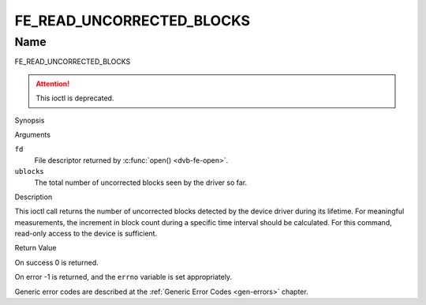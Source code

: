 .. -*- coding: utf-8; mode: rst -*-

.. _FE_READ_UNCORRECTED_BLOCKS:

**************************
FE_READ_UNCORRECTED_BLOCKS
**************************

Name
====

FE_READ_UNCORRECTED_BLOCKS

.. attention:: This ioctl is deprecated.

Synopsis

.. c:function:: int ioctl( int fd, FE_READ_UNCORRECTED_BLOCKS, uint32_t *ublocks)
    :name: FE_READ_UNCORRECTED_BLOCKS


Arguments

``fd``
    File descriptor returned by :c:func:`open() <dvb-fe-open>`.

``ublocks``
    The total number of uncorrected blocks seen by the driver so far.


Description

This ioctl call returns the number of uncorrected blocks detected by the
device driver during its lifetime. For meaningful measurements, the
increment in block count during a specific time interval should be
calculated. For this command, read-only access to the device is
sufficient.


Return Value

On success 0 is returned.

On error -1 is returned, and the ``errno`` variable is set
appropriately.

Generic error codes are described at the
:ref:`Generic Error Codes <gen-errors>` chapter.
